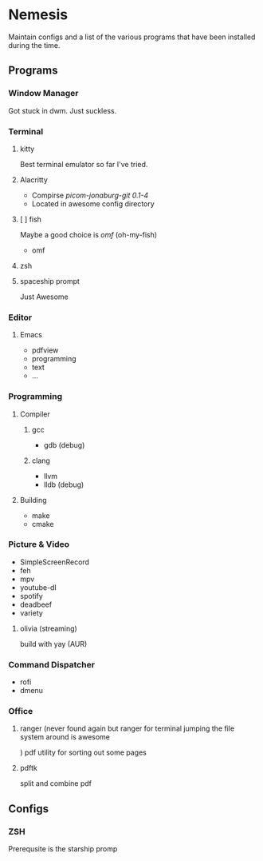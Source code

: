 * Nemesis

Maintain configs and a list of the various programs that have been installed during the time.

** Programs

*** Window Manager

Got stuck in dwm. Just suckless.

*** Terminal

**** kitty

Best terminal emulator so far I've tried.

**** Alacritty
- Compirse /picom-jonaburg-git 0.1-4/
- Located in awesome config directory

**** [ ] fish
Maybe a good choice is /omf/ (oh-my-fish)
- omf

**** zsh

**** spaceship prompt

Just Awesome

*** Editor

**** Emacs
- pdfview
- programming
- text
- ...

*** Programming

**** Compiler

***** gcc

- gdb (debug)

***** clang

- llvm
- lldb (debug)

**** Building

- make
- cmake


*** Picture & Video

- SimpleScreenRecord
- feh
- mpv
- youtube-dl
- spotify
- deadbeef
- variety

**** olivia    (streaming)
build with yay (AUR)

*** Command Dispatcher

- rofi
- dmenu

*** Office

**** ranger (never found again but ranger for terminal jumping the file system around is awesome
)
pdf utility for sorting out some pages

**** pdftk

split and combine pdf

** Configs

*** ZSH

Prerequsite is the starship promp
